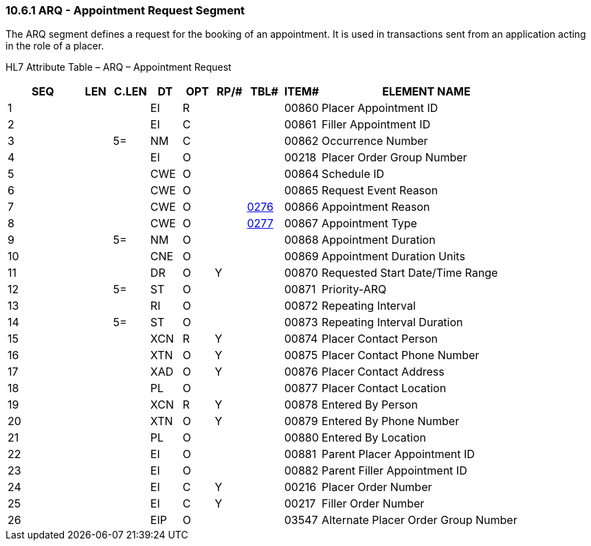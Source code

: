=== 10.6.1 ARQ - Appointment Request Segment

The ARQ segment defines a request for the booking of an appointment. It is used in transactions sent from an application acting in the role of a placer.

HL7 Attribute Table – ARQ – Appointment Request

[width="100%",cols="14%,6%,7%,6%,6%,6%,7%,7%,41%",options="header",]
|===
|SEQ |LEN |C.LEN |DT |OPT |RP/# |TBL# |ITEM# |ELEMENT NAME
|1 | | |EI |R | | |00860 |Placer Appointment ID
|2 | | |EI |C | | |00861 |Filler Appointment ID
|3 | |5= |NM |C | | |00862 |Occurrence Number
|4 | | |EI |O | | |00218 |Placer Order Group Number
|5 | | |CWE |O | | |00864 |Schedule ID
|6 | | |CWE |O | | |00865 |Request Event Reason
|7 | | |CWE |O | |file:///E:\V2\v2.9%20final%20Nov%20from%20Frank\V29_CH02C_Tables.docx#HL70276[0276] |00866 |Appointment Reason
|8 | | |CWE |O | |file:///E:\V2\v2.9%20final%20Nov%20from%20Frank\V29_CH02C_Tables.docx#HL70277[0277] |00867 |Appointment Type
|9 | |5= |NM |O | | |00868 |Appointment Duration
|10 | | |CNE |O | | |00869 |Appointment Duration Units
|11 | | |DR |O |Y | |00870 |Requested Start Date/Time Range
|12 | |5= |ST |O | | |00871 |Priority-ARQ
|13 | | |RI |O | | |00872 |Repeating Interval
|14 | |5= |ST |O | | |00873 |Repeating Interval Duration
|15 | | |XCN |R |Y | |00874 |Placer Contact Person
|16 | | |XTN |O |Y | |00875 |Placer Contact Phone Number
|17 | | |XAD |O |Y | |00876 |Placer Contact Address
|18 | | |PL |O | | |00877 |Placer Contact Location
|19 | | |XCN |R |Y | |00878 |Entered By Person
|20 | | |XTN |O |Y | |00879 |Entered By Phone Number
|21 | | |PL |O | | |00880 |Entered By Location
|22 | | |EI |O | | |00881 |Parent Placer Appointment ID
|23 | | |EI |O | | |00882 |Parent Filler Appointment ID
|24 | | |EI |C |Y | |00216 |Placer Order Number
|25 | | |EI |C |Y | |00217 |Filler Order Number
|26 | | |EIP |O | | |03547 |Alternate Placer Order Group Number
|===

